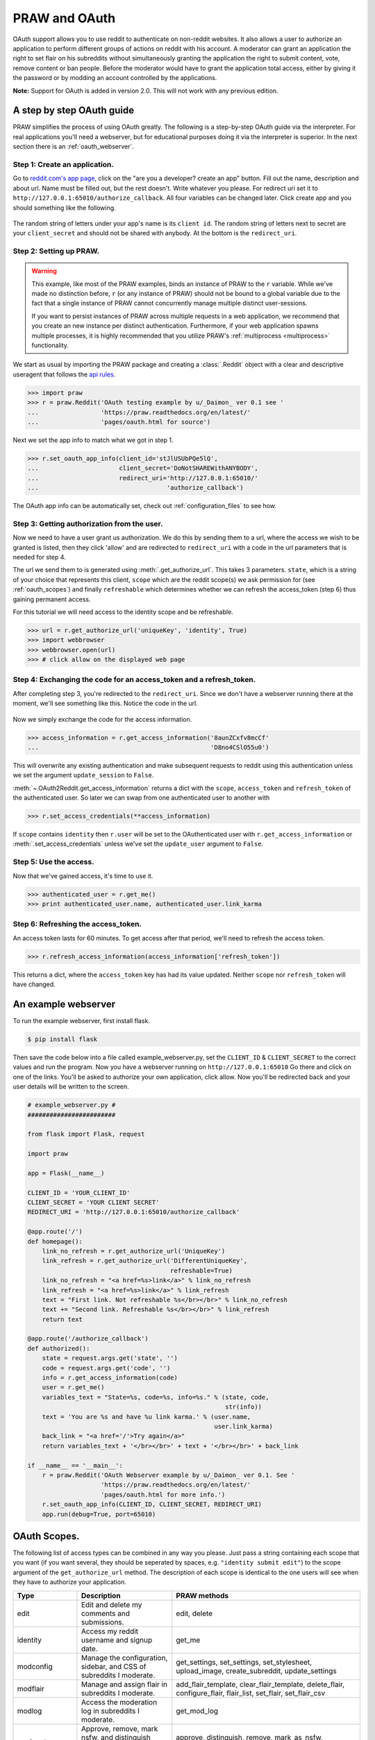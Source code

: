 .. _oauth:

PRAW and OAuth
==============

OAuth support allows you to use reddit to authenticate on non-reddit websites.
It also allows a user to authorize an application to perform different groups
of actions on reddit with his account. A moderator can grant an application the
right to set flair on his subreddits without simultaneously granting the
application the right to submit content, vote, remove content or ban people.
Before the moderator would have to grant the application total access, either
by giving it the password or by modding an account controlled by the
applications.

**Note:** Support for OAuth is added in version 2.0. This will not work with
any previous edition.

A step by step OAuth guide
--------------------------

PRAW simplifies the process of using OAuth greatly. The following is a
step-by-step OAuth guide via the interpreter. For real applications you'll
need a webserver, but for educational purposes doing it via the interpreter is
superior. In the next section there is an :ref:`oauth_webserver`.

Step 1: Create an application.
^^^^^^^^^^^^^^^^^^^^^^^^^^^^^^

Go to `reddit.com's app page <https://www.reddit.com/prefs/apps/>`_, click on
the "are you a developer? create an app" button. Fill out the name, description
and about url. Name must be filled out, but the rest doesn't. Write whatever
you please. For redirect uri set it to
``http://127.0.0.1:65010/authorize_callback``.  All four variables can be
changed later. Click create app and you should something like the following.

 .. image:: ../_static/CreateApp.png

The random string of letters under your app's name is its ``client id``. The
random string of letters next to secret are your ``client_secret`` and should
not be shared with anybody. At the bottom is the ``redirect_uri``.

Step 2: Setting up PRAW.
^^^^^^^^^^^^^^^^^^^^^^^^

.. WARNING:: This example, like most of the PRAW examples, binds an instance of
  PRAW to the ``r`` variable. While we've made no distinction before, ``r`` (or
  any instance of PRAW) should not be bound to a global variable due to the
  fact that a single instance of PRAW cannot concurrently manage multiple
  distinct user-sessions.

  If you want to persist instances of PRAW across multiple requests in a web
  application, we recommend that you create an new instance per distinct
  authentication. Furthermore, if your web application spawns multiple
  processes, it is highly recommended that you utilize PRAW's
  :ref:`multiprocess <multiprocess>` functionality.

We start as usual by importing the PRAW package and creating a :class:`.Reddit`
object with a clear and descriptive useragent that follows the `api rules
<https://github.com/reddit/reddit/wiki/API>`_.

.. code-block:: pycon

    >>> import praw
    >>> r = praw.Reddit('OAuth testing example by u/_Daimon_ ver 0.1 see '
    ...                 'https://praw.readthedocs.org/en/latest/'
    ...                 'pages/oauth.html for source')

Next we set the app info to match what we got in step 1.

.. code-block:: pycon

    >>> r.set_oauth_app_info(client_id='stJlUSUbPQe5lQ',
    ...                      client_secret='DoNotSHAREWithANYBODY',
    ...                      redirect_uri='http://127.0.0.1:65010/'
    ...                                   'authorize_callback')

The OAuth app info can be automatically set, check out
:ref:`configuration_files` to see how.

Step 3: Getting authorization from the user.
^^^^^^^^^^^^^^^^^^^^^^^^^^^^^^^^^^^^^^^^^^^^

Now we need to have a user grant us authorization. We do this by sending them
to a url, where the access we wish to be granted is listed, then they click
'allow' and are redirected to ``redirect_uri`` with a code in the url
parameters that is needed for step 4.

The url we send them to is generated using :meth:`.get_authorize_url`. This
takes 3 parameters. ``state``, which is a string of your choice that represents this
client, ``scope`` which are the reddit scope(s) we ask permission for (see
:ref:`oauth_scopes`) and finally ``refreshable`` which determines whether we
can refresh the access_token (step 6) thus gaining permanent access.

For this tutorial we will need access to the identity scope and be refreshable.

.. code-block:: pycon

    >>> url = r.get_authorize_url('uniqueKey', 'identity', True)
    >>> import webbrowser
    >>> webbrowser.open(url)
    >>> # click allow on the displayed web page

Step 4: Exchanging the code for an access_token and a refresh_token.
^^^^^^^^^^^^^^^^^^^^^^^^^^^^^^^^^^^^^^^^^^^^^^^^^^^^^^^^^^^^^^^^^^^^

After completing step 3, you're redirected to the ``redirect_uri``. Since we
don't have a webserver running there at the moment, we'll see something like
this. Notice the code in the url.

 .. image:: ../_static/CodeUrl.png

Now we simply exchange the code for the access information.

.. code-block:: pycon

    >>> access_information = r.get_access_information('8aunZCxfv8mcCf'
    ...                                               'D8no4CSlO55u0')

This will overwrite any existing authentication and make subsequent requests to
reddit using this authentication unless we set the argument ``update_session``
to ``False``.

:meth:`~.OAuth2Reddit.get_access_information` returns a dict with the
``scope``, ``access_token`` and ``refresh_token`` of the authenticated user. So
later we can swap from one authenticated user to another with

.. code-block:: pycon

    >>> r.set_access_credentials(**access_information)

If ``scope`` contains ``identity`` then ``r.user`` will be set to the
OAuthenticated user with ``r.get_access_information`` or
:meth:`.set_access_credentials` unless we've set the ``update_user`` argument
to ``False``.

Step 5: Use the access.
^^^^^^^^^^^^^^^^^^^^^^^

Now that we've gained access, it's time to use it.

.. code-block:: pycon

    >>> authenticated_user = r.get_me()
    >>> print authenticated_user.name, authenticated_user.link_karma

Step 6: Refreshing the access_token.
^^^^^^^^^^^^^^^^^^^^^^^^^^^^^^^^^^^^

An access token lasts for 60 minutes. To get access after that period, we'll
need to refresh the access token.

.. code-block:: pycon

    >>> r.refresh_access_information(access_information['refresh_token'])

This returns a dict, where the ``access_token`` key has had its value updated.
Neither ``scope`` nor ``refresh_token`` will have changed.

.. _oauth_webserver:

An example webserver
--------------------

To run the example webserver, first install flask.

.. code-block:: bash

    $ pip install flask

Then save the code below into a file called example_webserver.py, set the
``CLIENT_ID`` & ``CLIENT_SECRET`` to the correct values and run the program.
Now you have a webserver running on ``http://127.0.0.1:65010`` Go there and
click on one of the links. You'll be asked to authorize your own application,
click allow. Now you'll be redirected back and your user details will be
written to the screen.

.. code-block:: python

    # example_webserver.py #
    ########################

    from flask import Flask, request

    import praw

    app = Flask(__name__)

    CLIENT_ID = 'YOUR_CLIENT_ID'
    CLIENT_SECRET = 'YOUR CLIENT SECRET'
    REDIRECT_URI = 'http://127.0.0.1:65010/authorize_callback'

    @app.route('/')
    def homepage():
        link_no_refresh = r.get_authorize_url('UniqueKey')
        link_refresh = r.get_authorize_url('DifferentUniqueKey',
                                           refreshable=True)
        link_no_refresh = "<a href=%s>link</a>" % link_no_refresh
        link_refresh = "<a href=%s>link</a>" % link_refresh
        text = "First link. Not refreshable %s</br></br>" % link_no_refresh
        text += "Second link. Refreshable %s</br></br>" % link_refresh
        return text

    @app.route('/authorize_callback')
    def authorized():
        state = request.args.get('state', '')
        code = request.args.get('code', '')
        info = r.get_access_information(code)
        user = r.get_me()
        variables_text = "State=%s, code=%s, info=%s." % (state, code,
                                                          str(info))
        text = 'You are %s and have %u link karma.' % (user.name,
                                                       user.link_karma)
        back_link = "<a href='/'>Try again</a>"
        return variables_text + '</br></br>' + text + '</br></br>' + back_link

    if __name__ == '__main__':
        r = praw.Reddit('OAuth Webserver example by u/_Daimon_ ver 0.1. See '
                        'https://praw.readthedocs.org/en/latest/'
                        'pages/oauth.html for more info.')
        r.set_oauth_app_info(CLIENT_ID, CLIENT_SECRET, REDIRECT_URI)
        app.run(debug=True, port=65010)

.. _oauth_scopes:

OAuth Scopes.
-------------

The following list of access types can be combined in any way you please. Just
pass a string containing each scope that you want (if you want several, they should be seperated by spaces, e.g. ``"identity submit edit"``) to the scope argument of the
``get_authorize_url`` method. The description of each scope is identical to the
one users will see when they have to authorize your application.

+-----------------+-------------------------------------------------------------------------------+----------------------------------------------------------------------------------------------------------------------------------------------------------------------------------------------------------+
| Type            | Description                                                                   | PRAW methods                                                                                                                                                                                             |
+=================+===============================================================================+==========================================================================================================================================================================================================+
| edit            | Edit and delete my comments and submissions.                                  | edit, delete                                                                                                                                                                                             |
+-----------------+-------------------------------------------------------------------------------+----------------------------------------------------------------------------------------------------------------------------------------------------------------------------------------------------------+
| identity        | Access my reddit username and signup date.                                    | get_me                                                                                                                                                                                                   |
+-----------------+-------------------------------------------------------------------------------+----------------------------------------------------------------------------------------------------------------------------------------------------------------------------------------------------------+
| modconfig       | Manage the configuration, sidebar, and CSS of subreddits I moderate.          | get_settings, set_settings, set_stylesheet, upload_image, create_subreddit, update_settings                                                                                                              |
+-----------------+-------------------------------------------------------------------------------+----------------------------------------------------------------------------------------------------------------------------------------------------------------------------------------------------------+
| modflair        | Manage and assign flair in subreddits I moderate.                             | add_flair_template, clear_flair_template, delete_flair, configure_flair, flair_list, set_flair, set_flair_csv                                                                                            |
+-----------------+-------------------------------------------------------------------------------+----------------------------------------------------------------------------------------------------------------------------------------------------------------------------------------------------------+
| modlog          | Access the moderation log in subreddits I moderate.                           | get_mod_log                                                                                                                                                                                              |
+-----------------+-------------------------------------------------------------------------------+----------------------------------------------------------------------------------------------------------------------------------------------------------------------------------------------------------+
| modposts        | Approve, remove, mark nsfw, and distinguish content in subreddits I moderate. | approve, distinguish, remove, mark_as_nsfw, unmark_as_nsfw, undistinguish.                                                                                                                               |
+-----------------+-------------------------------------------------------------------------------+----------------------------------------------------------------------------------------------------------------------------------------------------------------------------------------------------------+
| modwiki         | Change editors and visibility of wiki pages in subreddits I moderate.         | add_editor, get_settings (when used on a WikiPage obejct, not a Subreddit object), edit_settings, remove_editor                                                                                          |
+-----------------+-------------------------------------------------------------------------------+----------------------------------------------------------------------------------------------------------------------------------------------------------------------------------------------------------+
| mysubreddits    | Access the list of subreddits I moderate, contribute to, and subscribe to.    | my_contributions, my_moderation, my_reddits                                                                                                                                                              |
+-----------------+-------------------------------------------------------------------------------+----------------------------------------------------------------------------------------------------------------------------------------------------------------------------------------------------------+
| privatemessages | Access my inbox and send private messages to other users.                     | mark_as_read, mark_as_unread, send_message, get_inbox, get_modmail, get_sent, get_unread                                                                                                                 |
+-----------------+-------------------------------------------------------------------------------+----------------------------------------------------------------------------------------------------------------------------------------------------------------------------------------------------------+
| read            | Access posts, listings and comments through my account.                       | get_comments, get_new_by_date (and the other listing funcs), get_submission, get_subreddit, get_content, from_url can now access things in private subreddits that the authenticated user has access to. |
+-----------------+-------------------------------------------------------------------------------+----------------------------------------------------------------------------------------------------------------------------------------------------------------------------------------------------------+
| submit          | Submit links and comments from my account.                                    | add_comment, reply, submit                                                                                                                                                                               |
+-----------------+-------------------------------------------------------------------------------+----------------------------------------------------------------------------------------------------------------------------------------------------------------------------------------------------------+
| subscribe       | Manage my subreddit subscriptions.                                            | subscribe, unsubscribe                                                                                                                                                                                   |
+-----------------+-------------------------------------------------------------------------------+----------------------------------------------------------------------------------------------------------------------------------------------------------------------------------------------------------+
| vote            | Submit and change my votes on comments and submissions.                       | clear_vote, upvote, downvote, vote                                                                                                                                                                       |
+-----------------+-------------------------------------------------------------------------------+----------------------------------------------------------------------------------------------------------------------------------------------------------------------------------------------------------+
| flair           | Select my subreddit flair. Change link flair on my submissions.               | get_flair_choices, select_flair                                                                                                                                                                          |
+-----------------+-------------------------------------------------------------------------------+----------------------------------------------------------------------------------------------------------------------------------------------------------------------------------------------------------+
| save            | Save and unsave comments and submissions.                                     | save, unsave                                                                                                                                                                                             |
+-----------------+-------------------------------------------------------------------------------+----------------------------------------------------------------------------------------------------------------------------------------------------------------------------------------------------------+
| report          | Report content for rules violations. Hide & show individual submissions.      | report, hide, unhide                                                                                                                                                                                     |
+-----------------+-------------------------------------------------------------------------------+----------------------------------------------------------------------------------------------------------------------------------------------------------------------------------------------------------+
| creddits        | Spend my reddit gold creddits on giving gold to other users.                  | gild                                                                                                                                                                                                     |
+-----------------+-------------------------------------------------------------------------------+----------------------------------------------------------------------------------------------------------------------------------------------------------------------------------------------------------+
